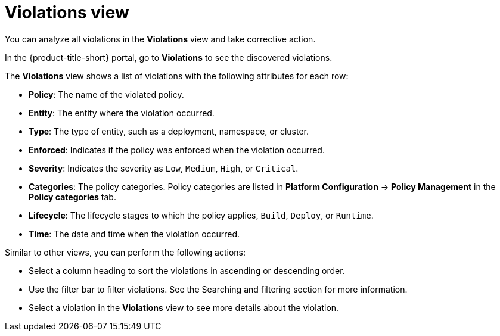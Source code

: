 // Module included in the following assemblies:
//
// * operating/respond-to-violations.adoc
:_mod-docs-content-type: REFERENCE
[id="violations-view_{context}"]
= Violations view

[role="_abstract"]
You can analyze all violations in the *Violations* view and take corrective action.

In the {product-title-short} portal, go to *Violations* to see the discovered violations.

The *Violations* view shows a list of violations with the following attributes for each row:

* *Policy*: The name of the violated policy.
* *Entity*: The entity where the violation occurred.
* *Type*: The type of entity, such as a deployment, namespace, or cluster.
* *Enforced*: Indicates if the policy was enforced when the violation occurred.
* *Severity*: Indicates the severity as `Low`, `Medium`, `High`, or `Critical`.
* *Categories*: The policy categories. Policy categories are listed in *Platform Configuration* -> *Policy Management* in the *Policy categories* tab.

* *Lifecycle*: The lifecycle stages to which the policy applies, `Build`, `Deploy`, or `Runtime`.
* *Time*: The date and time when the violation occurred.

Similar to other views, you can perform the following actions:

* Select a column heading to sort the violations in ascending or descending order.
* Use the filter bar to filter violations.
See the Searching and filtering section for more information.
* Select a violation in the *Violations* view to see more details about the violation.
